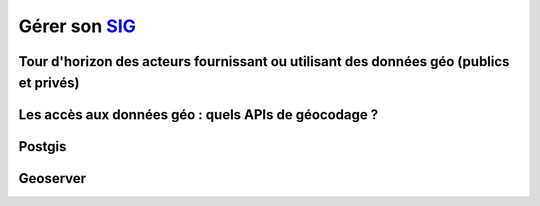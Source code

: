 Gérer son `SIG`_
==================================================================

Tour d'horizon des acteurs fournissant ou utilisant des données géo (publics et privés)
---------------------------------------------------------------------------------------------------------


Les accès aux données géo : quels APIs de géocodage ?
---------------------------------------------------------------------------------------------------------



Postgis
---------------------------------------------------------------------------------------------------------



Geoserver
---------------------------------------------------------------------------------------------------------




.. _SIG: https://fr.wikipedia.org/wiki/Syst%C3%A8me_d%27information_g%C3%A9ographique
